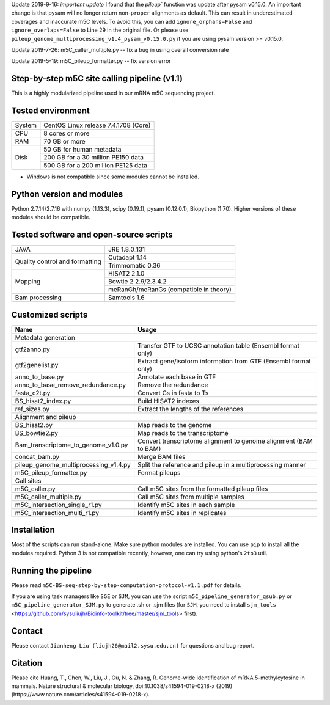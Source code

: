 Update 2019-9-16:
*important update* I found that the `pileup`` function was update after pysam v0.15.0. An important change is that pysam will no longer return non-``proper`` alignments as default. This can result in underestimated coverages and inaccurate m5C levels. To avoid this, you can add ``ignore_orphans=False`` and ``ignore_overlaps=False`` to Line 29 in the original file. Or please use ``pileup_genome_multiprocessing_v1.4_pysam_v0.15.0.py`` if you are using pysam version >= v0.15.0.

Update 2019-7-26:
m5C_caller_multiple.py -- fix a bug in using overall conversion rate

Update 2019-5-19:
m5C_pileup_formatter.py -- fix version error

Step-by-step m5C site calling pipeline (v1.1)
======================================================================================
This is a highly modularized pipeline used in our mRNA m5C sequencing project.


Tested environment
======================================================================================
+--------------------+--------------------------------------+
|System              |CentOS Linux release 7.4.1708 (Core)  |
+--------------------+--------------------------------------+
|CPU                 |8 cores or more                       |
+--------------------+--------------------------------------+
|RAM                 |70 GB or more                         |
+--------------------+--------------------------------------+
|Disk                |50 GB for human metadata              |
|                    +--------------------------------------+
|                    |200 GB for a 30 million PE150 data    |
|                    +--------------------------------------+
|                    |500 GB for a 200 million PE125 data   |
+--------------------+--------------------------------------+
* Windows is not compatible since some modules cannot be installed.


Python version and modules
======================================================================================
Python 2.7.14/2.7.16 with numpy (1.13.3), scipy (0.19.1), pysam (0.12.0.1), Biopython (1.70).
Higher versions of these modules should be compatible.


Tested software and open-source scripts
======================================================================================
+------------------------------+-----------------------------------------------+
|JAVA                          |JRE 1.8.0_131                                  |
+------------------------------+-----------------------------------------------+
|Quality control and           | Cutadapt 1.14                                 |
|formatting                    +-----------------------------------------------+
|                              | Trimmomatic 0.36                              |
+------------------------------+-----------------------------------------------+
|Mapping                       | HISAT2 2.1.0                                  |
|                              +-----------------------------------------------+
|                              | Bowtie 2.2.9/2.3.4.2                          |
|                              +-----------------------------------------------+
|                              | meRanGh/meRanGs (compatible in theory)        |
+------------------------------+-----------------------------------------------+
|Bam processing                |Samtools 1.6                                   |
+------------------------------+-----------------------------------------------+


Customized scripts
======================================================================================
+----------------------------------------+-------------------------------------+
|Name                                    |Usage                                |
+========================================+=====================================+
|Metadata generation                                                           |
+----------------------------------------+-------------------------------------+
|gtf2anno.py                             |Transfer GTF to UCSC annotation      |
|                                        |table (Ensembl format only)          |
+----------------------------------------+-------------------------------------+
|gtf2genelist.py                         |Extract gene/isoform information from|
|                                        |GTF (Ensembl format only)            |
+----------------------------------------+-------------------------------------+
|anno_to_base.py                         |Annotate each base in GTF            |
+----------------------------------------+-------------------------------------+
|anno_to_base_remove_redundance.py       |Remove the redundance                |
+----------------------------------------+-------------------------------------+
|fasta_c2t.py                            |Convert Cs in fasta to Ts            |
+----------------------------------------+-------------------------------------+
|BS_hisat2_index.py                      |Build HISAT2 indexes                 |
+----------------------------------------+-------------------------------------+
|ref_sizes.py                            |Extract the lengths of the references|
+----------------------------------------+-------------------------------------+
|Alignment and pileup                                                          |
+----------------------------------------+-------------------------------------+
|BS_hisat2.py                            |Map reads to the genome              |
+----------------------------------------+-------------------------------------+
|BS_bowtie2.py                           |Map reads to the transcriptome       |
+----------------------------------------+-------------------------------------+
|Bam_transcriptome_to_genome_v1.0.py     |Convert transcriptome alignment to   |
|                                        |genome alignment (BAM to BAM)        |
+----------------------------------------+-------------------------------------+
|concat_bam.py                           |Merge BAM files                      |
+----------------------------------------+-------------------------------------+
|pileup_genome_multiprocessing_v1.4.py   |Split the reference and pileup in a  |
|                                        |multiprocessing manner               |
+----------------------------------------+-------------------------------------+
|m5C_pileup_formatter.py                 |Format pileups                       |
+----------------------------------------+-------------------------------------+
|Call sites                                                                    |
+----------------------------------------+-------------------------------------+
|m5C_caller.py                           |Call m5C sites from the formatted    |
|                                        |pileup files                         |
+----------------------------------------+-------------------------------------+
|m5C_caller_multiple.py                  |Call m5C sites from multiple samples |
+----------------------------------------+-------------------------------------+
|m5C_intersection_single_r1.py           |Identify m5C sites in each sample    |
+----------------------------------------+-------------------------------------+
|m5C_intersection_multi_r1.py            |Identify m5C sites in replicates     |
+----------------------------------------+-------------------------------------+


Installation
======================================================================================
Most of the scripts can run stand-alone. Make sure python modules are installed. You can use ``pip`` to install all the modules required. Python 3 is not compatible recently, however, one can try using python's ``2to3`` util.


Running the pipeline
======================================================================================
Please read ``m5C-BS-seq-step-by-step-computation-protocol-v1.1.pdf`` for details.

If you are using task managers like ``SGE`` or ``SJM``, you can use the script ``m5C_pipeline_generator_qsub.py`` or ``m5C_pipeline_generator_SJM.py`` to generate .sh or .sjm files (for ``SJM``, you need to install ``sjm_tools`` <https://github.com/sysuliujh/Bioinfo-toolkit/tree/master/sjm_tools> first).


Contact
======================================================================================
Please contact ``Jianheng Liu (liujh26@mail2.sysu.edu.cn)`` for questions and bug report.


Citation
======================================================================================
Please cite Huang, T., Chen, W., Liu, J., Gu, N. & Zhang, R. Genome-wide identification of mRNA 5-methylcytosine in mammals. Nature structural & molecular biology, doi:10.1038/s41594-019-0218-x (2019) (https://www.nature.com/articles/s41594-019-0218-x).

